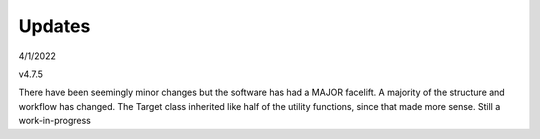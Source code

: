 *******
Updates
*******

4/1/2022

v4.7.5

There have been seemingly minor changes but the software has had a MAJOR facelift. A majority of the structure and workflow has changed. The Target class inherited like half of the utility functions, since that made more sense. Still a work-in-progress
